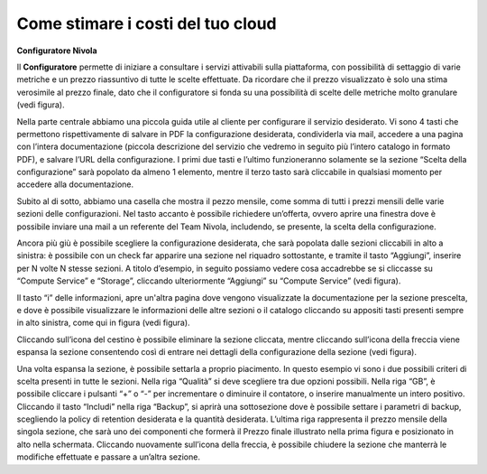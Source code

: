 **Come stimare i costi del tuo cloud**
**************************************

**Configuratore Nivola**

Il **Configuratore** permette di iniziare a consultare i servizi attivabili
sulla piattaforma, con possibilità di settaggio di varie metriche e un
prezzo riassuntivo di tutte le scelte effettuate. Da ricordare che il
prezzo visualizzato è solo una stima verosimile al prezzo finale, dato
che il configuratore si fonda su una possibilità di scelte delle
metriche molto granulare (vedi figura).

Nella parte centrale abbiamo una piccola guida utile al cliente per
configurare il servizio desiderato. Vi sono 4 tasti che permettono
rispettivamente di salvare in PDF la configurazione desiderata,
condividerla via mail, accedere a una pagina con l’intera documentazione
(piccola descrizione del servizio che vedremo in seguito più l’intero
catalogo in formato PDF), e salvare l’URL della configurazione. I primi
due tasti e l’ultimo funzioneranno solamente se la sezione “Scelta della
configurazione” sarà popolato da almeno 1 elemento, mentre il terzo
tasto sarà cliccabile in qualsiasi momento per accedere alla
documentazione.

Subito al di sotto, abbiamo una casella che mostra il pezzo mensile,
come somma di tutti i prezzi mensili delle varie sezioni delle
configurazioni. Nel tasto accanto è possibile richiedere un’offerta,
ovvero aprire una finestra dove è possibile inviare una mail a un
referente del Team Nivola, includendo, se presente, la scelta della
configurazione.

Ancora più giù è possibile scegliere la configurazione desiderata, che
sarà popolata dalle sezioni cliccabili in alto a sinistra: è possibile
con un check far apparire una sezione nel riquadro sottostante, e
tramite il tasto “Aggiungi”, inserire per N volte N stesse sezioni. A
titolo d’esempio, in seguito possiamo vedere cosa accadrebbe se si
cliccasse su “Compute Service” e “Storage”, cliccando ulteriormente
“Aggiungi” su “Compute Service” (vedi figura).

Il tasto “i” delle informazioni, apre un'altra pagina dove vengono
visualizzate la documentazione per la sezione prescelta, e dove è
possibile visualizzare le informazioni delle altre sezioni o il catalogo
cliccando su appositi tasti presenti sempre in alto sinistra, come qui
in figura (vedi figura).

Cliccando sull’icona del cestino è possibile eliminare la sezione
cliccata, mentre cliccando sull’icona della freccia viene espansa la
sezione consentendo così di entrare nei dettagli della configurazione
della sezione (vedi figura).

Una volta espansa la sezione, è possibile settarla a proprio piacimento.
In questo esempio vi sono i due possibili criteri di scelta presenti in
tutte le sezioni. Nella riga “Qualità” si deve scegliere tra due opzioni
possibili. Nella riga “GB”, è possibile cliccare i pulsanti “+” o “-”
per incrementare o diminuire il contatore, o inserire manualmente un
intero positivo. Cliccando il tasto “Includi” nella riga “Backup”, si
aprirà una sottosezione dove è possibile settare i parametri di backup,
scegliendo la policy di retention desiderata e la quantità desiderata.
L’ultima riga rappresenta il prezzo mensile della singola sezione, che
sarà uno dei componenti che formerà il Prezzo finale illustrato nella
prima figura e posizionato in alto nella schermata. Cliccando nuovamente
sull’icona della freccia, è possibile chiudere la sezione che manterrà
le modifiche effettuate e passare a un’altra sezione.
